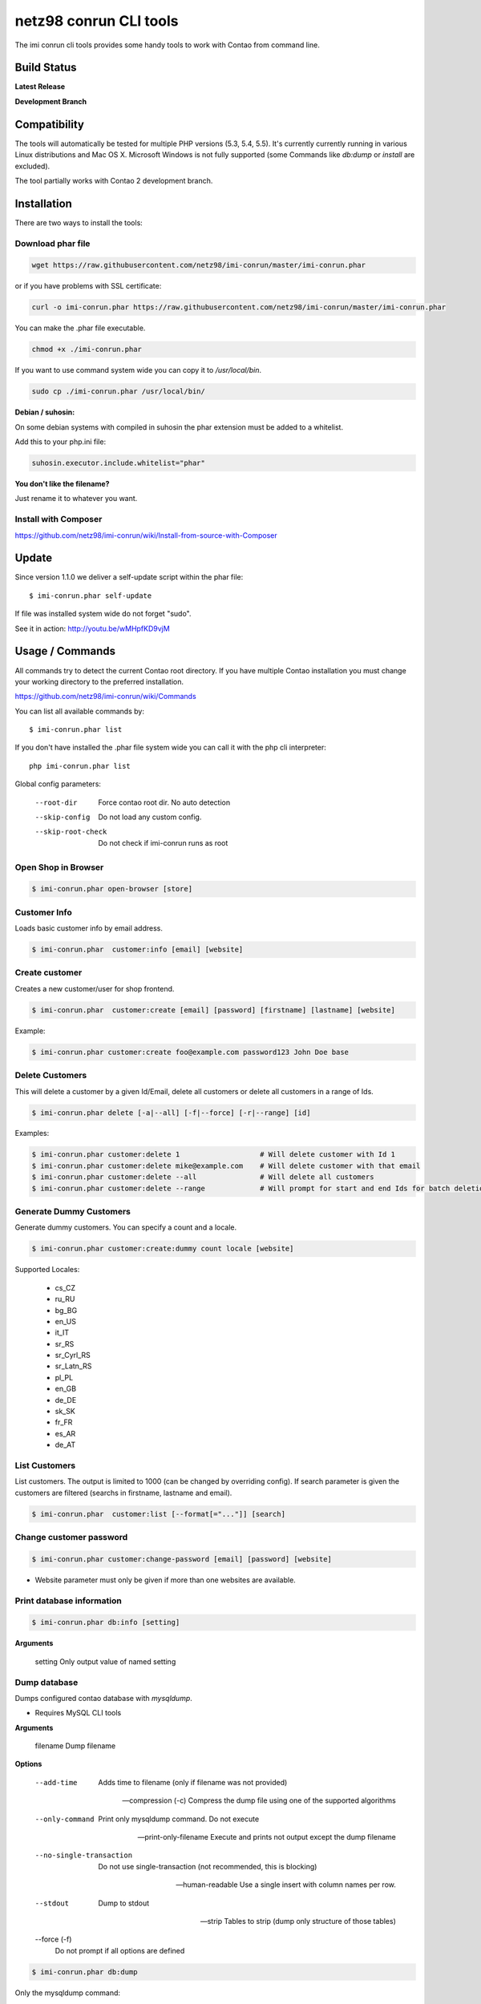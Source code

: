 ========================
netz98 conrun CLI tools
========================

The imi conrun cli tools provides some handy tools to work with Contao from command line.


Build Status
------------

**Latest Release**

.. image:: https://travis-ci.org/netz98/imi-conrun.png?branch=master
   :target: https://travis-ci.org/netz98/imi-conrun

.. image:: https://www.versioneye.com/user/projects/51236c8b294edc00020064c5/badge.png
   :target: https://www.versioneye.com/user/projects/51236c8b294edc00020064c5

.. image:: https://poser.pugx.org/imi/conrun/v/stable.png
   :target: https://packagist.org/packages/imi/conrun

**Development Branch**

.. image:: https://travis-ci.org/netz98/imi-conrun.png?branch=develop
  :target: https://travis-ci.org/netz98/imi-conrun

Compatibility
-------------
The tools will automatically be tested for multiple PHP versions (5.3, 5.4, 5.5). It's currently currently running in various Linux distributions and Mac OS X.
Microsoft Windows is not fully supported (some Commands like `db:dump` or `install` are excluded).

The tool partially works with Contao 2 development branch.


Installation
------------

There are two ways to install the tools:

Download phar file
""""""""""""""""""

.. code-block:: sh

    wget https://raw.githubusercontent.com/netz98/imi-conrun/master/imi-conrun.phar

or if you have problems with SSL certificate:

.. code-block:: sh

   curl -o imi-conrun.phar https://raw.githubusercontent.com/netz98/imi-conrun/master/imi-conrun.phar

You can make the .phar file executable.

.. code-block:: sh

    chmod +x ./imi-conrun.phar

If you want to use command system wide you can copy it to `/usr/local/bin`.

.. code-block:: sh

    sudo cp ./imi-conrun.phar /usr/local/bin/

**Debian / suhosin:**

On some debian systems with compiled in suhosin the phar extension must be added to a whitelist.

Add this to your php.ini file:

.. code-block:: ini

   suhosin.executor.include.whitelist="phar"


**You don't like the filename?**

Just rename it to whatever you want.

Install with Composer
"""""""""""""""""""""

https://github.com/netz98/imi-conrun/wiki/Install-from-source-with-Composer

Update
------

Since version 1.1.0 we deliver a self-update script within the phar file::

   $ imi-conrun.phar self-update

If file was installed system wide do not forget "sudo".

See it in action: http://youtu.be/wMHpfKD9vjM

Usage / Commands
----------------

All commands try to detect the current Contao root directory.
If you have multiple Contao installation you must change your working directory to
the preferred installation.

https://github.com/netz98/imi-conrun/wiki/Commands

You can list all available commands by::

   $ imi-conrun.phar list


If you don't have installed the .phar file system wide you can call it with the php cli interpreter::

   php imi-conrun.phar list


Global config parameters:

  --root-dir
      Force contao root dir. No auto detection
  --skip-config
      Do not load any custom config.
  --skip-root-check
      Do not check if imi-conrun runs as root

Open Shop in Browser
""""""""""""""""""""

.. code-block:: sh

   $ imi-conrun.phar open-browser [store]

Customer Info
"""""""""""""

Loads basic customer info by email address.

.. code-block:: sh

   $ imi-conrun.phar  customer:info [email] [website]


Create customer
"""""""""""""""

Creates a new customer/user for shop frontend.

.. code-block:: sh

   $ imi-conrun.phar  customer:create [email] [password] [firstname] [lastname] [website]

Example:

.. code-block:: sh

  $ imi-conrun.phar customer:create foo@example.com password123 John Doe base

Delete Customers
""""""""""""""""

This will delete a customer by a given Id/Email, delete all customers or delete all customers in a range of Ids.

.. code-block:: sh

   $ imi-conrun.phar delete [-a|--all] [-f|--force] [-r|--range] [id]

Examples:

.. code-block:: sh

   $ imi-conrun.phar customer:delete 1                   # Will delete customer with Id 1
   $ imi-conrun.phar customer:delete mike@example.com    # Will delete customer with that email
   $ imi-conrun.phar customer:delete --all               # Will delete all customers
   $ imi-conrun.phar customer:delete --range             # Will prompt for start and end Ids for batch deletion

Generate Dummy Customers
""""""""""""""""""""""""

Generate dummy customers. You can specify a count and a locale.

.. code-block:: sh

  $ imi-conrun.phar customer:create:dummy count locale [website]


Supported Locales:

    * cs_CZ
    * ru_RU
    * bg_BG
    * en_US
    * it_IT
    * sr_RS
    * sr_Cyrl_RS
    * sr_Latn_RS
    * pl_PL
    * en_GB
    * de_DE
    * sk_SK
    * fr_FR
    * es_AR
    * de_AT

List Customers
""""""""""""""

List customers. The output is limited to 1000 (can be changed by overriding config).
If search parameter is given the customers are filtered (searchs in firstname, lastname and email).

.. code-block:: sh

   $ imi-conrun.phar  customer:list [--format[="..."]] [search]

Change customer password
""""""""""""""""""""""""

.. code-block:: sh

   $ imi-conrun.phar customer:change-password [email] [password] [website]

- Website parameter must only be given if more than one websites are available.

Print database information
"""""""""""""""""""""""""""

.. code-block:: sh

   $ imi-conrun.phar db:info [setting]

**Arguments**

    setting               Only output value of named setting


Dump database
"""""""""""""

Dumps configured contao database with `mysqldump`.

* Requires MySQL CLI tools

**Arguments**

    filename        Dump filename

**Options**

  --add-time         
        Adds time to filename (only if filename was not provided)

  --compression (-c)
        Compress the dump file using one of the supported algorithms

  --only-command
        Print only mysqldump command. Do not execute

  --print-only-filename
        Execute and prints not output except the dump filename

  --no-single-transaction
        Do not use single-transaction (not recommended, this is blocking)

  --human-readable
        Use a single insert with column names per row.

  --stdout
        Dump to stdout

  --strip       
        Tables to strip (dump only structure of those tables)

  --force (-f)
        Do not prompt if all options are defined


.. code-block:: sh

   $ imi-conrun.phar db:dump

Only the mysqldump command:

.. code-block:: sh

   $ imi-conrun.phar db:dump --only-command [filename]

Or directly to stdout:

.. code-block:: sh

   $ imi-conrun.phar db:dump --stdout

Use compression (gzip cli tool has to be installed):

.. code-block:: sh

   $ imi-conrun.phar db:dump --compression="gzip"

Stripped Database Dump
^^^^^^^^^^^^^^^^^^^^^^

Dumps your database and excludes some tables. This is useful i.e. for development.

Separate each table to strip by a space.
You can use wildcards like * and ? in the table names to strip multiple tables.
In addition you can specify pre-defined table groups, that start with an @
Example: "dataflow_batch_export unimportant_module_* @log

.. code-block:: sh

   $ imi-conrun.phar db:dump --strip="@stripped"

Available Table Groups:

* @log Log tables
* @dataflowtemp Temporary tables of the dataflow import/export tool
* @stripped Standard definition for a stripped dump (logs, sessions and dataflow)
* @sales Sales data (orders, invoices, creditmemos etc)
* @customers Customer data
* @trade Current trade data (customers and orders). You usally do not want those in developer systems.
* @search Search related tables (catalogsearch_)
* @development Removes logs, sessions and trade data so developers do not have to work with real customer data

Extended: https://github.com/netz98/imi-conrun/wiki/Stripped-Database-Dumps

See it in action: http://youtu.be/ttjZHY6vThs

Database Import
"""""""""""""""

Imports an SQL file with mysql cli client into current configured database.

* Requires MySQL CLI tools

Arguments:
    filename        Dump filename

Options:
     --compression (-c)       The compression of the specified file
     --only-command           Print only mysql command. Do not execute

.. code-block:: sh

   $ imi-conrun.phar db:dump

.. code-block:: sh

   $ imi-conrun.phar db:import [--only-command] [filename]

Use decompression (gzip cli tool has to be installed):

.. code-block:: sh

   $ imi-conrun.phar db:import --compression="gzip" [filename]

Optimize "human readable" dump:

.. code-block:: sh

   $ imi-conrun.phar db:import --optimize [filename]

Database Console / MySQL Client
"""""""""""""""""""""""""""""""

Opens the MySQL console client with your database settings from local.xml

* Requires MySQL CLI tools

.. code-block:: sh

   $ imi-conrun.phar db:console

Database Create
"""""""""""""""

Create currently configured database

.. code-block:: sh

   $ imi-conrun.phar db:create

Database Drop
"""""""""""""

Drops the database configured in local.xml.

* Requires MySQL CLI tools

.. code-block:: sh

   $ imi-conrun.phar db:drop  [-f|--force]

Database Query
""""""""""""""

Executes an SQL query on the current configured database. Wrap your SQL in
single or double quotes.

If your query produces a result (e.g. a SELECT statement), the output of the
mysql cli tool will be returned.

* Requires MySQL CLI tools

Arguments:
    query        SQL query

Options:
     --only-command           Print only mysql command. Do not execute

.. code-block:: sh

   $ imi-conrun.phar db:query [--only-command] [query]


Dump Media folder
"""""""""""""""""

Creates a ZIP archive with media folder content.

.. code-block:: sh

   $ imi-conrun.phar media:dump [--strip] [filename]

If strip option is set, the following folders are excluded:

* js (combined js files)
* css (combined css files)
* catalog/product/cache

List Indexes
""""""""""""

.. code-block:: sh

   $ imi-conrun.phar index:list [--format[="..."]]

Reindex a Index
"""""""""""""""

Index by indexer code. Code is optional. If you don't specify a code you can pick a indexer from a list.

.. code-block:: sh

   $ imi-conrun.phar index:reindex [code]


Since 1.75.0 it's possible to run mutiple indexers by seperating code with a comma.

i.e.

.. code-block:: sh

   $ imi-conrun.phar index:reindex catalog_product_attribute,tag_summary

If no index is provided as argument you can select indexers from menu by "number" like "1,3" for first and third
indexer.

Reindex All
"""""""""""

Loops all contao indexes and triggers reindex.

.. code-block:: sh

   $ imi-conrun.phar index:reindex:all

Generate local.xml file
"""""""""""""""""""""""

.. code-block:: sh

   $ imi-conrun.phar local-config:generate

Config Dump
"""""""""""

Dumps merged XML configuration to stdout. Useful to see all the XML.

.. code-block:: sh

   $ imi-conrun.phar [xpath]

Examples
^^^^^^^^

Config of catalog module:

.. code-block:: sh

   $ imi-conrun.phar config:dump global/catalog


See module order in XML:

.. code-block:: sh

   $ imi-conrun.phar config:dump modules


Write output to file:

.. code-block:: sh

   $ imi-conrun.phar config:dump > extern_file.xml


Set Config
""""""""""

.. code-block:: sh

   $ imi-conrun.phar config:set [--scope[="..."]] [--scope-id[="..."]] [--encrypt] path value

Arguments:
    path        The config path
    value       The config value

Options:
    --scope     The config value's scope (default: "default" | Can be "default", "websites", "stores")
    --scope-id  The config value's scope ID (default: "0")
    --encrypt   Encrypt the config value using local.xml's crypt key

Get Config
""""""""""

.. code-block:: sh

   $ imi-conrun.phar config:get [--scope="..."] [--scope-id="..."] [--decrypt] [--format[="..."]] [path]

Arguments:
    path        The config path

Options:
    --scope             The config value's scope (default, websites, stores)
    --scope-id          The config value's scope ID
    --decrypt           Decrypt the config value using local.xml's crypt key
    --update-script     Output as update script lines
    --conrun-script    Output for usage with config:set
    --format            Output as json, xml or csv

Help:
    If path is not set, all available config items will be listed. path may contain wildcards (*) 

Example:

.. code-block:: sh

   $ imi-conrun.phar config:get web/* --conrun-script

Delete Config
"""""""""""""

.. code-block:: sh

   $ imi-conrun.phar config:delete [--scope[="..."]] [--scope-id[="..."]] [--all] path

Arguments:
    path        The config path

Options:
    --scope     The config scope (default, websites, stores)
    --scope-id  The config value's scope ID
    --all       Deletes all entries of a path (ignores --scope and --scope-id)

Config Search
"""""""""""""

Search system configuration descriptions.

 .. code-block:: sh

   $ imi-conrun.phar text


List Contao cache status
"""""""""""""""""""""""""

.. code-block:: sh

   $ imi-conrun.phar cache:list

Clean Contao cache
"""""""""""""""""""

Cleans expired cache entries.
If you like to remove all entries use `cache:flush`

.. code-block:: sh

   $ imi-conrun.phar cache:clean

Or only one cache type like i.e. full_page cache:

.. code-block:: sh

   $ imi-conrun.phar cache:clean full_page


Remove all cache entries
""""""""""""""""""""""""

.. code-block:: sh

   $ imi-conrun.phar cache:flush

List Contao caches
"""""""""""""""""""

.. code-block:: sh

   $ imi-conrun.phar cache:list [--format[="..."]]

Disable Contao cache
"""""""""""""""""""""

.. code-block:: sh

   $ imi-conrun.phar cache:disable [code]

If no code is specified, all cache types will be disabled.
Run `cache:list` command to see all codes.

Enable Contao cache
""""""""""""""""""""

.. code-block:: sh

   $ imi-conrun.phar cache:enable [code]

If no code is specified, all cache types will be enabled.
Run `cache:list` command to see all codes.

Cache Report
""""""""""""

This command let you investigate what's stored inside your cache.
It prints out a table with cache IDs.

.. code-block:: sh

   $ cache:report [-t|--tags] [-m|--mtime] [--filter-id[="..."]] [--filter-tag[="..."]] [--fpc]

Cache View
""""""""""

Prints stored cache entry by ID.

.. code-block:: sh

   $ cache:view [--unserialize] [--fpc] id

If value is serialized you can force a pretty output with --unserialize option.

Demo Notice
"""""""""""

Toggle demo store notice

.. code-block:: sh

   $ imi-conrun.phar design:demo-notice [store_code]

List admin users
""""""""""""""""

.. code-block:: sh

   $ imi-conrun.phar admin:user:list [--format[="..."]]

Create admin user
"""""""""""""""""

.. code-block:: sh

   $ imi-conrun.phar admin:user:create [username] [email] [password] [firstname] [lastname] [role]


Change admin user password
""""""""""""""""""""""""""

.. code-block:: sh

   $ imi-conrun.phar admin:user:change-password [username] [password]

Delete admin user
"""""""""""""""""

.. code-block:: sh

   $ imi-conrun.phar admin:user:delete [email|username] [-f]

ID can be e-mail or username. The command will attempt to find the user by username first and if it cannot be found it
will attempt to find the user by e-mail. If ID is omitted you will be prompted for it. If the force parameter "-f" is
omitted you will be prompted for confirmation.

Disable admin notifications
"""""""""""""""""""""""""""

Toggle admin notifications.

.. code-block:: sh

   $ imi-conrun.phar admin:notifications

Maintenance mode
""""""""""""""""

If no option is provided it toggles the mode on every call.

.. code-block:: sh

   $ imi-conrun.phar sys:maintenance [--on] [--off]

Contao system info
"""""""""""""""""""

Provides info like the edition and version or the configured cache backends.

.. code-block:: sh

   $ imi-conrun.phar sys:info

Contao Stores
""""""""""""""

Lists all store views.

.. code-block:: sh

   $ imi-conrun.phar sys:store:list [--format[="..."]]

Contao Store Config - BaseURLs
"""""""""""""""""""""""""""""""

Lists base urls for each store.

.. code-block:: sh

   $ imi-conrun.phar sys:store:config:base-url:list [--format[="..."]]

Contao Websites
""""""""""""""""

Lists all websites.

.. code-block:: sh

   $ imi-conrun.phar sys:website:list [--format[="..."]]

List Cronjobs
"""""""""""""

Lists all cronjobs defined in config.xml files.

.. code-block:: sh

   $ imi-conrun.phar sys:cron:list [--format[="..."]]

Run Cronjob
"""""""""""

Runs a cronjob by code.

.. code-block:: sh

   $ imi-conrun.phar sys:cron:run [job]

If no `job` argument is passed you can select a job from a list.
See it in action: http://www.youtube.com/watch?v=QkzkLgrfNaM

Cronjob History
"""""""""""""""

Last executed cronjobs with status.

.. code-block:: sh

   $ imi-conrun.phar sys:cron:history [--format[="..."]]

List URLs
"""""""""

.. code-block:: sh

   $ sys:url:list [--add-categories] [--add-products] [--add-cmspages] [--add-all] [stores] [linetemplate]

Examples:

- Create a list of product urls only:

.. code-block:: sh

   $ imi-conrun.phar sys:url:list --add-products 4

- Create a list of all products, categories and cms pages of store 4 and 5 separating host and path (e.g. to feed a jmeter csv sampler):

.. code-block:: sh

   $ imi-conrun.phar sys:url:list --add-all 4,5 '{host},{path}' > urls.csv

- The "linetemplate" can contain all parts "parse_url" return wrapped in '{}'. '{url}' always maps the complete url and is set by default


Run Setup Scripts
"""""""""""""""""

Runs all setup scripts (no need to call frontend).
This command is useful if you update your system with enabled maintenance mode.

.. code-block:: sh

   $ imi-conrun.phar sys:setup:run

Run Setup Scripts Incrementally
"""""""""""""""""""""""""""""""

Runs setup scripts incrementally. (no need to call frontend).
This command runs each new setup script individually in order to increase the transparency of the setup resource system, and reduce the chances of a PHP failure creating an invalid database state.

.. code-block:: sh

   $ imi-conrun.phar sys:setup:incremental [--stop-on-error]
   
Compare Setup Versions
""""""""""""""""""""""

Compares module version with saved setup version in `core_resource` table and displays version mismatch.

.. code-block:: sh

   $ imi-conrun.phar sys:setup:compare-versions [--ignore-data] [--log-junit="..."] [--format[="..."]]

* If a filename with `--log-junit` option is set the tool generates an XML file and no output to *stdout*.

Change Setup Version
""""""""""""""""""""

Changes the version of one or all module resource setups. This command is useful if you want to re-run an upgrade
script again possibly due to debugging. Alternatively you would have to alter the row in the database manually.


.. code-block:: sh

   $ imi-conrun.phar sys:setup:change-version module version [setup]

Setup argument default is "all resources" for the given module.

Remove Setup Version
""""""""""""""""""""

Removes the entry for one or all module resource setups. This command is useful if you want to re-run an install
script again possibly due to debugging. Alternatively you would have to remove the row from the database manually.

.. code-block:: sh

   $ imi-conrun.phar sys:setup:remove module [setup]

Setup argument default is "all resources" for the given module.

System Check
""""""""""""

- Checks missing files and folders
- Security
- PHP Extensions (Required and Bytecode Cache)
- MySQL InnoDB Engine

.. code-block:: sh

   $ imi-conrun.phar sys:check

CMS: Toggle Banner
""""""""""""""""""

Hide/Show CMS Banners

.. code-block:: sh

   $ imi-conrun.phar cms:banner:toggle <banner_id>

CMS: Publish a page
"""""""""""""""""""

Publishes a page by page id and revision.

.. code-block:: sh

   $ imi-conrun.phar cms:page:publish <page_id> <revision_id>

Useful to automatically publish a page by a cron job.

Interactive Development Console
"""""""""""""""""""""""""""""""

Opens PHP interactive shell with initialized Contao Admin-Store.

.. code-block:: sh

   $ imi-conrun.phar dev:console

See it in action: http://www.youtube.com/watch?v=zAWpRpawTGc

The command is only available for PHP 5.4 users.


Template Hints
""""""""""""""

Toggle debug template hints settings of a store

.. code-block:: sh

   $ imi-conrun.phar dev:template-hints [store_code]

Template Hints Blocks
"""""""""""""""""""""

Toggle debug template hints blocks settings of a store

.. code-block:: sh

   $ imi-conrun.phar dev:template-hints-blocks [store_code]

Inline Translation
""""""""""""""""""

Toggle settings for shop frontend:

.. code-block:: sh

   $ imi-conrun.phar dev:translate:shop [store_code]

Toggle for admin area:

.. code-block:: sh

   $ imi-conrun.phar dev:translate:admin

Export Inline Translation
"""""""""""""""""""""""""

Exports saved database translation data into a file.

.. code-block:: sh

   $ imi-conrun.phar dev:translate:export [locale] [filename]

Profiler
""""""""

Toggle profiler for debugging a store:

.. code-block:: sh

   $ imi-conrun.phar dev:profiler [--on] [--off] [--global] [store]

Development Logs
""""""""""""""""

Activate/Deactivate system.log and exception.log for a store:

.. code-block:: sh

   $ imi-conrun.phar dev:log [--on] [--off] [--global] [store]

Show size of a log file:

.. code-block:: sh

   $ imi-conrun.phar dev:log:size [--human] [log_filename]

Activate/Deactivate MySQL query logging via lib/Varien/Db/Adapter/Pdo/Mysql.php

.. code-block:: sh

   $ imi-conrun.phar dev:log:db [--on] [--off]

Setup Script Generation
"""""""""""""""""""""""

Generate Script for attributes:

.. code-block:: sh

   $ imi-conrun.phar dev:setup:script:attribute entityType attributeCode

i.e.

.. code-block:: sh

   $ imi-conrun.phar dev:setup:script:attribute catalog_product color

Currently only *catalog_product* entity type is supported.

EAV Attributes
""""""""""""""

List all EAV attributes:

.. code-block:: sh

   $ imi-conrun.phar eav:attribute:list [--filter-type[="..."]] [--add-source] [--format[="..."]]

View the data for a particular attribute:

.. code-block:: sh

   $ imi-conrun.phar eav:attribute:view [--format[="..."]] entityType attributeCode

Remove an attribute:

.. code-block:: sh

   $ imi-conrun.phar eav:attribute:remove entityType attributeCode


Development IDE Support
"""""""""""""""""""""""

**PhpStorm Code Completion** -> Meta file generation.

.. code-block:: sh

   $ imi-conrun.phar dev:ide:phpstorm:meta [--stdout]


Reports
"""""""

Prints count of reports in var/reports folder.

.. code-block:: sh

   $ imi-conrun.phar dev:report:count

Resolve/Lookup Class Names
""""""""""""""""""""""""""

Resolves the given type and grouped class name to a class name, useful for debugging rewrites.

.. code-block:: sh

   $ imi-conrun.phar dev:class:lookup <block|model|helper> <name>
   
Example:   

.. code-block:: sh

   $ imi-conrun.phar dev:resolve model catalog/product

Toggle Symlinks
"""""""""""""""

Allow usage of symlinks for a store-view:

.. code-block:: sh

   $ imi-conrun.phar dev:symlinks [--on] [--off] [--global] [store_code]

Global scope can be set by not permitting store_code parameter:

.. code-block:: sh

   $ imi-conrun.phar dev:symlinks

Create Module Skel
""""""""""""""""""

Creates an empty module and registers it in current contao shop:

.. code-block:: sh

   $ imi-conrun.phar dev:module:create [--add-blocks] [--add-helpers] [--add-models] [--add-setup] [--add-all] [--modman] [--add-readme] [--add-composer] [--author-name[="..."]] [--author-email[="..."]] [--description[="..."]] vendorNamespace moduleName [codePool]

Code-Pool defaults to `local`.


Example:

.. code-block:: sh

   $ imi-conrun.phar dev:module:create MyVendor MyModule


* `--modman` option creates a new folder based on `vendorNamespace` and `moduleName` argument.
Run this command inside your `.modman` folder.

* --add-all option add blocks, helpers and models.

* --add-readme Adds a readme.md file to your module.

* --add-composer Adds a composer.json to your module.

* --author-email Author email for composer.json file.

* --author-name Author name for composer.json file.


.. code-block:: sh

   $ imi-conrun.phar dev:code:model:method [modelName]

List Modules
""""""""""""

Lists all installed modules with codepool and version

.. code-block:: sh

   $ imi-conrun.phar dev:module:list  [--codepool[="..."]] [--status[="..."]] [--vendor=[="..."]] [--format[="..."]]

Rewrite List
""""""""""""

Lists all registered class rewrites.

.. code-blocks:: sh

   $ imi-conrun.phar dev:module:rewrite:list [--format[="..."]]

Rewrite Conflicts
"""""""""""""""""

Lists all duplicated rewrites and tells you which class is loaded by Contao.
The command checks class inheritance in order of your module dependencies.

.. code-block:: sh

   $ imi-conrun.phar dev:module:rewrite:conflicts [--log-junit="..."]

* If a filename with `--log-junit` option is set the tool generates an XML file and no output to *stdout*.

Module Dependencies
"""""""""""""""""""

Show list of modules which given module depends on

.. code-block:: sh

   $ imi-conrun.phar dev:module:dependencies:on [-a|--all] [--format[="..."]] moduleName

Show list of modules which depend from module

.. code-block:: sh

   $ imi-conrun.phar dev:module:dependencies:from [-a|--all] [--format[="..."]] moduleName

Observer List
"""""""""""""

Lists all registered observer by type.

.. code-block:: sh

   $ imi-conrun.phar dev:module:observer:list [type]

Type is one of "adminhtml", "global", "frontend".

Theme List
""""""""""

Lists all frontend themes

.. code-block:: sh

   $ imi-conrun.phar dev:theme:list [--format[="..."]]


Find Duplicates in your theme
"""""""""""""""""""""""""""""

Find duplicate files (templates, layout, locale, etc.) between two themes.

.. code-block:: sh

   $ imi-conrun.phar dev:theme:duplicates [--log-junit="..."] theme [originalTheme]

* `originTheme` default is "base/default".

Example:

.. code-block:: sh

   $ imi-conrun.phar dev:theme:duplicates default/default


* If a filename with `--log-junit` option is set the tool generates an XML file and no output to *stdout*.

List Extensions
"""""""""""""""

List and find connect extensions by a optional search string:

.. code-block:: sh

   $ imi-conrun.phar extension:list [--format[="..."]] <search>

* Requires Contao's `mage` shell script.
* Does not work with Windows as operating system.

Install Extensions
""""""""""""""""""

Installs a connect extension by package key:

.. code-block:: sh

   $ imi-conrun.phar extension:install <package_key>

If the package could not be found a search for alternatives will be done.
If alternatives could be found you can select the package to install.

* Requires Contao's `mage` shell script.
* Does not work with Windows as operating system.

Download Extensions
"""""""""""""""""""

Downloads connect extensions by package key:

.. code-block:: sh

   $ imi-conrun.phar extension:download <search>

* Requires Contao's `mage` shell script.
* Does not work with Windows as operating system.

Upgrade Extensions
""""""""""""""""""

Upgrade connect extensions by package key:

.. code-block:: sh

   $ imi-conrun.phar extension:upgrade <search>

* Requires Contao's `mage` shell script.
* Does not work with Windows as operating system.

Contao Installer
"""""""""""""""""

Since version 1.1.0 we deliver a Contao installer which does the following:

* Download Contao by a list of git repos and zip files (mageplus, magelte, official community packages).
* Try to create database if it does not exist.
* Installs Contao sample data if available (since version 1.2.0).
* Starts Contao installer
* Sets rewrite base in .htaccess file

Interactive installer:

.. code-block:: sh

   $ imi-conrun.phar install

Unattended installation:

.. code-block:: sh

   $ imi-conrun.phar install [--contaoVersion[="..."]] [--contaoVersionByName[="..."]] [--installationFolder[="..."]] [--dbHost[="..."]] [--dbUser[="..."]] [--dbPass[="..."]] [--dbName[="..."]] [--installSampleData[="..."]] [--useDefaultConfigParams[="..."]] [--baseUrl[="..."]] [--replaceHtaccessFile[="..."]]

Example of an unattended Contao CE 1.7.0.2 installation:

.. code-block:: sh

   $ imi-conrun.phar install --dbHost="localhost" --dbUser="mydbuser" --dbPass="mysecret" --dbName="contaodb" --installSampleData=yes --useDefaultConfigParams=yes --contaoVersionByName="contao-ce-1.7.0.2" --installationFolder="contao" --baseUrl="http://contao.localdomain/"

Additionally, with --noDownload option you can install Contao working copy already stored in --installationFolder on
the given database.

See it in action: http://youtu.be/WU-CbJ86eQc


Contao Uninstaller
"""""""""""""""""""

Uninstalls Contao: Drops your database and recursive deletes installation folder.

.. code-block:: sh

   $ imi-conrun.phar uninstall [-f|--force] [--installationFolder[="..."]]

**Please be careful: This removes all data from your installation.**

--installationFolder is required and if you do not enter it you will be prompted for it. This should be your project
root, not the Contao root. For example, If your project root is /var/www/site and Contao src is located at
/var/www/site/htdocs, you should pass /var/www/site to the command, or if you are currently in that particular directory
you can just pass "." Eg:

.. code-block:: sh

   $ cd /var/www/site
   $ imi-conrun.phar uninstall --installationFolder "." -f

If you omit the -f, you will be prompted for confirmation.

imi-conrun Shell
"""""""""""""""""

If you need autocompletion for all imi-conrun commands you can start with "shell command".

.. code-block:: sh

   $ imi-conrun.phar shell

imi-conrun Script
""""""""""""""""""

Run multiple commands from a script file.

.. code-block:: sh

   $ imi-conrun.phar [-d|--define[="..."]] [--stop-on-error] [filename]

Example:

.. code-block::

   # Set multiple config
   config:set "web/cookie/cookie_domain" example.com

   # Set with multiline values with "\n"
   config:set "general/store_information/address" "First line\nSecond line\nThird line"

   # This is a comment
   cache:flush


Optionally you can work with unix pipes.

.. code-block:: sh

   $ echo "cache:flush" | imi-conrun-dev script

.. code-block:: sh

   $ imi-conrun.phar script < filename

It is even possible to create executable scripts:

Create file `test.conrun` and make it executable (`chmod +x test.conrun`):

.. code-block:: sh

   #!/usr/bin/env imi-conrun.phar script

   config:set "web/cookie/cookie_domain" example.com
   cache:flush

   # Run a shell script with "!" as first char
   ! ls -l

   # Register your own variable (only key = value currently supported)
   ${my.var}=bar

   # Let conrun ask for variable value - add a question mark
   ${my.var}=?

   ! echo ${my.var}

   # Use resolved variables from imi-conrun in shell commands
   ! ls -l ${contao.root}/code/local

Pre-defined variables:

* ${contao.root}    -> Contao Root-Folder
* ${contao.version} -> Contao Version i.e. 1.7.0.2
* ${contao.edition} -> Contao Edition -> Community or Enterprise
* ${conrun.version} -> Contrun version i.e. 1.66.0
* ${php.version}     -> PHP Version
* ${script.file}     -> Current script file path
* ${script.dir}      -> Current script file dir

Variables can be passed to a script with "--define (-d)" option.

Example:

.. code-block:: sh

   $ imi-conrun.phar script -d foo=bar filename

   # This will register the variable ${foo} with value bar.

It's possible to define multiple values by passing more than one option.


imi-conrun Script Repository
"""""""""""""""""""""""""""""
You can organize your scripts in a repository.
Simply place a script in folder */usr/local/share/imi-conrun/scripts* or in your home dir
in folder *<HOME>/.imi-conrun/scripts*.

Scripts must have the file extension *.conrun*.

After that you can list all scripts with the *script:repo:list* command.
The first line of the script can contain a comment (line prefixed with #) which will be displayed as description.

.. code-block:: sh

   $ imi-conrun.phar script:repo:list [--format[="..."]]

If you want to execute a script from repository this can be done by *script:repo:run* command.

.. code-block:: sh

   $ imi-conrun.phar script:repo:run [-d|--define[="..."]] [--stop-on-error] [script]

Script argument is optional. If you don't specify any you can select one from a list.

Autocompletion
--------------

Bash
""""

Copy the file **bash_complete** as **imi-conrun.phar** in your bash autocomplete folder.
In my Ubuntu system this can be done with the following command:

.. code-block:: sh

   $ sudo cp autocompletion/bash/bash_complete /etc/bash_completion.d/imi-conrun.phar


PHPStorm
""""""""

An commandline tool autocompletion XML file for PHPStorm exists in subfolder **autocompletion/phpstorm**.
Copy **imi_conrun.xml** in your phpstorm config folder.

Linux: ~/.WebIde50/config/commandlinetools

You can also add the XML content over settings menu.
For further instructions read this blog post: http://blog.jetbrains.com/webide/2012/10/integrating-composer-command-line-tool-with-phpstorm/

Advanced usage
--------------

Add your own commands
"""""""""""""""""""""

https://github.com/netz98/imi-conrun/wiki/Add-custom-commands

Overwrite default settings
""""""""""""""""""""""""""

Create the yaml config file **~/.imi-conrun.yaml**.
Now you can define overwrites. The original config file is **config.yaml** in the source root folder.

Change of i.e. default currency and admin users:

.. code-block:: yaml

    commands:
      IMI\Contao\Command\Installer\InstallCommand:
        installation:
          defaults:
            currency: USD
            admin_username: myadmin
            admin_firstname: Firstname
            admin_lastname: Lastname
            admin_password: mydefaultSecret
            admin_email: defaultemail@example.com


Add own Contao repositories
""""""""""""""""""""""""""""

Create the yaml config file **~/.imi-conrun.yaml**.
Now you can define overwrites. The original config file is **config.yaml** in the source root folder.

Add you repo. The keys in the config file following the composer package structure.

Example::

    commands:
      IMI\Contao\Command\Installer\InstallCommand:
        contao-packages:
          - name: my-contao-git-repository
            version: 1.x.x.x
            source:
              url: git://myserver/myrepo.git
              type: git
              reference: 1.x.x.x
            extra:
              sample-data: sample-data-1.6.1.0

          - name: my-zipped-contao
            version: 1.7.0.0
            dist:
              url: http://www.myserver.example.com/contao-1.7.0.0.tar.gz
              type: tar
            extra:
              sample-data: sample-data-1.6.1.0

How can you help?
-----------------

* Add new commands
* Send me some proposals if you miss anything
* Create issues if you find a bug or missing a feature.

Thanks to
---------

* Symfony2 Team for the great console component.
* Composer Team for the downloader backend and the self-update command.
* Francois Zaninotto for great Faker library


.. image:: https://d2weczhvl823v0.cloudfront.net/netz98/imi-conrun/trend.png
   :alt: Bitdeli badge
   :target: https://bitdeli.com/free

